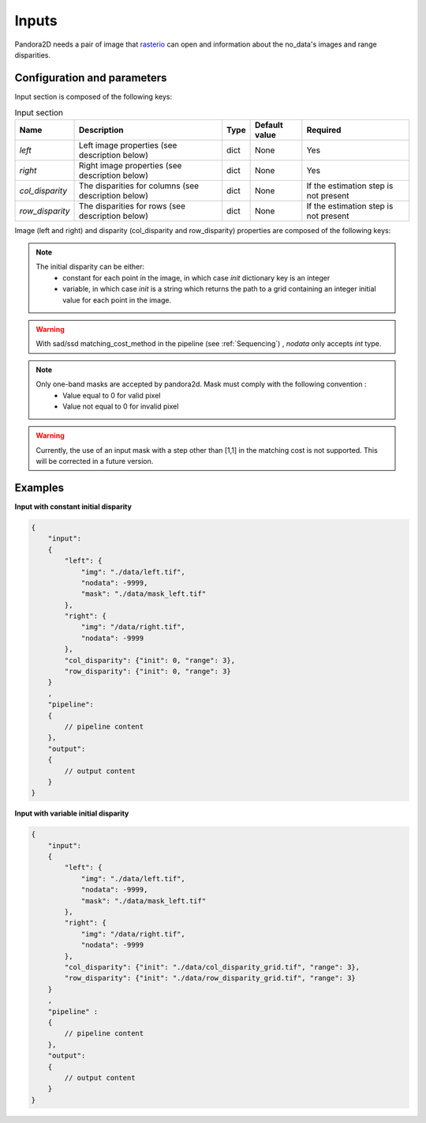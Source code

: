 .. _inputs:

Inputs
======

Pandora2D needs a pair of image that `rasterio <https://github.com/mapbox/rasterio>`_ can open and information about
the no_data's images and range disparities.

Configuration and parameters
****************************

Input section is composed of the following keys:

.. list-table:: Input section
    :header-rows: 1

    * - Name
      - Description
      - Type
      - Default value
      - Required
    * - *left*
      - Left image properties (see description below)
      - dict
      - None
      - Yes
    * - *right*
      - Right image properties (see description below)
      - dict
      - None
      - Yes
    * - *col_disparity*
      - The disparities for columns (see description below)
      - dict
      - None
      - If the estimation step is not present
    * - *row_disparity*
      - The disparities for rows (see description below)
      - dict
      - None
      - If the estimation step is not present


Image (left and right) and disparity (col_disparity and row_disparity) properties are composed of the following keys:

.. tabs::

    .. tab:: Image properties

        Parameters : 

        .. list-table::
            :header-rows: 1

            * - Name
              - Description
              - Type
              - Default value
              - Required
            * - *img*
              - Path to the image
              - string
              - None
              - Yes
            * - *nodata*
              - Nodata value of the image
              - int, "NaN" or "inf"
              - -9999
              - No
            * - *mask*
              - Path to the mask
              - string
              - None
              - No

    .. tab:: Disparity properties

        Parameters : 


        .. list-table::
            :header-rows: 1

            * - Name
              - Description
              - Type
              - Default value
              - Required
            * - *init*
              - Initial point or path to initial grid
              - int or string
              - None
              - Yes
            * - *range*
              - The search radius (see :ref:`initial_disparity`)
              - int >= 0
              - None
              - Yes

.. note::
    The initial disparity can be either:  
      - constant for each point in the image, in which case *init* dictionary key is an integer
      - variable, in which case *init* is a string which returns the path to a grid containing 
        an integer initial value for each point in the image. 

.. warning::
    With sad/ssd matching_cost_method in the pipeline (see :ref:`Sequencing`) , `nodata` only accepts `int` type.

.. note::
    Only one-band masks are accepted by pandora2d. Mask must comply with the following convention :
     - Value equal to 0 for valid pixel
     - Value not equal to 0 for invalid pixel

.. warning::
    Currently, the use of an input mask with a step other than [1,1] in the matching cost is not supported. 
    This will be corrected in a future version. 


Examples
********

**Input with constant initial disparity** 

.. code:: json
    :name: Input example

    {
        "input":
        {
            "left": {
                "img": "./data/left.tif",
                "nodata": -9999,
                "mask": "./data/mask_left.tif"
            },
            "right": {
                "img": "/data/right.tif",
                "nodata": -9999
            },
            "col_disparity": {"init": 0, "range": 3},
            "row_disparity": {"init": 0, "range": 3}
        }
        ,
        "pipeline":
        {
            // pipeline content
        },
        "output":
        {
            // output content
        }
    }

**Input with variable initial disparity** 

.. code:: json
    :name: Input example with disparity grid

    {
        "input":
        {
            "left": {
                "img": "./data/left.tif",
                "nodata": -9999,
                "mask": "./data/mask_left.tif"
            },
            "right": {
                "img": "/data/right.tif",
                "nodata": -9999
            },
            "col_disparity": {"init": "./data/col_disparity_grid.tif", "range": 3},
            "row_disparity": {"init": "./data/row_disparity_grid.tif", "range": 3}
        }
        ,
        "pipeline" :
        {
            // pipeline content
        },
        "output":
        {
            // output content
        }
    }
